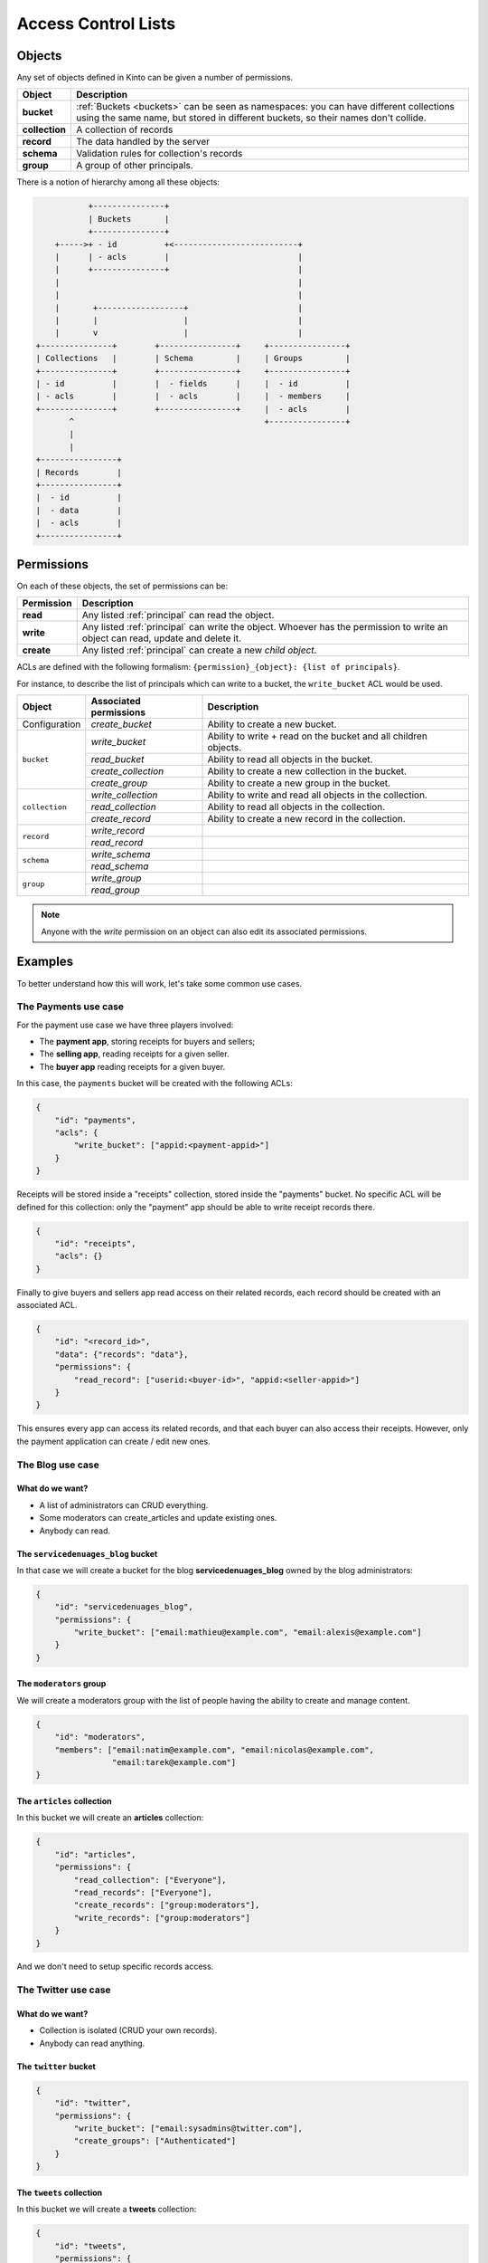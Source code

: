 Access Control Lists
####################

.. _acls:

Objects
=======

Any set of objects defined in Kinto can be given a number of permissions.

+-----------------+---------------------------------------------------------+
| Object          | Description                                             |
+=================+=========================================================+
| **bucket**      | :ref:`Buckets <buckets>` can be seen as namespaces: you |
|                 | can have different collections using the same name, but |
|                 | stored in different buckets, so their names don't       |
|                 | collide.                                                |
+-----------------+---------------------------------------------------------+
| **collection**  | A collection of records                                 |
+-----------------+---------------------------------------------------------+
| **record**      | The data handled by the server                          |
+-----------------+---------------------------------------------------------+
| **schema**      | Validation rules for collection's records               |
+-----------------+---------------------------------------------------------+
| **group**       | A group of other principals.                            |
+-----------------+---------------------------------------------------------+

There is a notion of hierarchy among all these objects:

.. code-block:: text

               +---------------+
               | Buckets       |
               +---------------+
        +----->+ - id          +<--------------------------+
        |      | - acls        |                           |
        |      +---------------+                           |
        |                                                  |
        |                                                  |
        |       +------------------+                       |
        |       |                  |                       |
        |       v                  |                       |
    +---------------+        +----------------+     +----------------+ 
    | Collections   |        | Schema         |     | Groups         | 
    +---------------+        +----------------+     +----------------+ 
    | - id          |        |  - fields      |     |  - id          | 
    | - acls        |        |  - acls        |     |  - members     | 
    +---------------+        +----------------+     |  - acls        | 
           ^                                        +----------------+ 
           |
           |
    +----------------+
    | Records        |
    +----------------+
    |  - id          |
    |  - data        |
    |  - acls        |
    +----------------+


Permissions
===========

On each of these objects, the set of permissions can be:

+------------+-----------------------------------------+
| Permission | Description                             |
+============+=========================================+
| **read**   | Any listed :ref:`principal` can read    |
|            | the object.                             |
+------------+-----------------------------------------+
| **write**  | Any listed :ref:`principal` can write   |
|            | the object. Whoever has the permission  |
|            | to write an object can read, update and |
|            | delete it.                              |
+------------+-----------------------------------------+
| **create** | Any listed :ref:`principal` can create  |
|            | a new *child object*.                   |
+------------+-----------------------------------------+

ACLs are defined with the following formalism:
``{permission}_{object}: {list of principals}``.

For instance, to describe the list of principals which can write to a bucket,
the ``write_bucket`` ACL would be used.

+----------------+------------------------+----------------------------------+
| Object         | Associated permissions | Description                      |
+================+========================+==================================+
| Configuration  | `create_bucket`        | Ability to create a new bucket.  |
|                |                        |                                  |
+----------------+------------------------+----------------------------------+
| ``bucket``     | `write_bucket`         | Ability to write + read on the   |
|                |                        | bucket and all children objects. |
|                +------------------------+----------------------------------+
|                | `read_bucket`          | Ability to read all objects in   |
|                |                        | the bucket.                      |
|                +------------------------+----------------------------------+
|                | `create_collection`    | Ability to create a new          |
|                |                        | collection in the bucket.        |
|                +------------------------+----------------------------------+
|                | `create_group`         | Ability to create a new group    |
|                |                        | in the bucket.                   |
+----------------+------------------------+----------------------------------+
| ``collection`` | `write_collection`     | Ability to write and read all    |
|                |                        | objects in the collection.       |
|                +------------------------+----------------------------------+
|                | `read_collection`      | Ability to read all objects in   |
|                |                        | the collection.                  |
|                +------------------------+----------------------------------+
|                | `create_record`        | Ability to create a new record   |
|                |                        | in the collection.               |
+----------------+------------------------+----------------------------------+
| ``record``     | `write_record`         |                                  |
|                |                        |                                  |
|                +------------------------+----------------------------------+
|                | `read_record`          |                                  |
|                |                        |                                  |
+----------------+------------------------+----------------------------------+
| ``schema``     | `write_schema`         |                                  |
|                |                        |                                  |
|                +------------------------+----------------------------------+
|                | `read_schema`          |                                  |
|                |                        |                                  |
+----------------+------------------------+----------------------------------+
| ``group``      | `write_group`          |                                  |
|                |                        |                                  |
|                +------------------------+----------------------------------+
|                | `read_group`           |                                  |
|                |                        |                                  |
+----------------+------------------------+----------------------------------+
             
.. note::

  Anyone with the `write` permission on an object can also edit its associated
  permissions.


Examples
========

To better understand how this will work, let's take some common use cases.


The Payments use case
---------------------

For the payment use case we have three players involved:

- The **payment app**, storing receipts for buyers and sellers;
- The **selling app**, reading receipts for a given seller.
- The **buyer app** reading receipts for a given buyer.

In this case, the ``payments`` bucket will be created with the following ACLs:

.. code-block:: json

    {
        "id": "payments",
        "acls": {
            "write_bucket": ["appid:<payment-appid>"]
        }
    }


Receipts will be stored inside a "receipts" collection, stored inside the
"payments" bucket. No specific ACL will be defined for this collection: only
the "payment" app should be able to write receipt records there.

.. code-block:: json

    {
        "id": "receipts",
        "acls": {}
    }


Finally to give buyers and sellers app read access on their related records,
each record should be created with an associated ACL.

.. code-block::

    {
        "id": "<record_id>",
        "data": {"records": "data"},
        "permissions": {
            "read_record": ["userid:<buyer-id>", "appid:<seller-appid>"]
        }
    }

This ensures every app can access its related records, and that each buyer can
also access their receipts. However, only the payment application can create
/ edit new ones.


The Blog use case
-----------------

What do we want?
''''''''''''''''

- A list of administrators can CRUD everything.
- Some moderators can create_articles and update existing ones.
- Anybody can read.


The ``servicedenuages_blog`` bucket
''''''''''''''''''''''''''''''''''

In that case we will create a bucket for the blog
**servicedenuages_blog** owned by the blog administrators:

.. code-block:: json

    {
        "id": "servicedenuages_blog",
        "permissions": {
            "write_bucket": ["email:mathieu@example.com", "email:alexis@example.com"]
        }
    }


The ``moderators`` group
''''''''''''''''''''''''

We will create a moderators group with the list of people having the
ability to create and manage content.

.. code-block:: json

    {
        "id": "moderators",
        "members": ["email:natim@example.com", "email:nicolas@example.com",
                    "email:tarek@example.com"]
    }
   


The ``articles`` collection
'''''''''''''''''''''''''''

In this bucket we will create an **articles** collection:

.. code-block:: json

    {
        "id": "articles",
        "permissions": {
            "read_collection": ["Everyone"],
            "read_records": ["Everyone"],
            "create_records": ["group:moderators"],
            "write_records": ["group:moderators"]
        }
    }

And we don't need to setup specific records access.


The Twitter use case
--------------------

What do we want?
''''''''''''''''

- Collection is isolated (CRUD your own records).
- Anybody can read anything.


The ``twitter`` bucket
''''''''''''''''''''''

.. code-block:: json

    {
        "id": "twitter",
        "permissions": {
            "write_bucket": ["email:sysadmins@twitter.com"],
            "create_groups": ["Authenticated"]
        }
    }


The ``tweets`` collection
'''''''''''''''''''''''''

In this bucket we will create a **tweets** collection:

.. code-block:: json

    {
        "id": "tweets",
        "permissions": {
            "read_collection": ["Everyone"],
            "create_records": ["Authenticated"]
        }
    }


Record access
'''''''''''''

Finally to let users manage their tweets we will add the following
permissions on each records:

.. code-block::

    {
        "id": "<record_id>",
        "data": {"records": "data"},
        "permissions": {
            "read_record": ["Everyone"],
            "write_record": ["email:<user_email>"]
        }
    }

If one want to restrict read access to its tweets, he can create a
``<username>:authorized_followers`` group and use it like so:

.. code-block:: json

    {
        "id": "<record_id>",
        "data": {"records": "data"},
        "permissions": {
            "read_record": ["group:<username>:authorized_followers"],
            "write_record": ["email:<user_email>"]
        }
    }

With this model it is also possible to setup a shared twitter account
giving ``write_record`` access to a group of users.


The Wiki use case
-----------------

What do we want?
''''''''''''''''

- Authenticated users can CRUD anything.


The ``wiki`` bucket
'''''''''''''''''''

.. code-block:: json

    {
        "id": "wiki",
        "permissions": {
            "write_bucket": ["email:natim@example.com"]
        }
    }


The ``articles`` collection
'''''''''''''''''''''''''

In this bucket we will create an **articles** collection:

.. code-block:: json

    {
        "id": "articles",
        "permissions": {
            "read_collection": ["Everyone"],
            "read_records": ["Everyone"],
            "create_records": ["Authenticated"],
            "write_records": ["Authenticated"]
        }
    }

And that's about all.


The Company Wiki use case
-------------------------

What do we want?
''''''''''''''''

- Employee of the company to users can CRUD anything.
- Managers can add employees to the wiki.
- Other people doesn't have access.


The ``companywiki`` bucket
'''''''''''''''''''

.. code-block:: json

    {
        "id": "companywiki",
        "permissions": {
            "write_bucket": ["email:sysadmin@company.com"]
        }
    }

The ``managers`` group
''''''''''''''''''''''

In this bucket we will create a **managers** group:

.. code-block:: json

    {
        "id": "managers",
        "members": ["email:tarek@company.com"],
        "permissions": {
             "write_group": ["email:cto@company.com"]
        }
    }



The ``employees`` group
'''''''''''''''''''''''

In this bucket we will create an **employees** group:

.. code-block:: json

    {
        "id": "employees",
        "members": ["group:managers", "email:natim@company.com",
                     "email:nicolas@company.com", "email:mathieu@company.com",
                     "email:alexis@company.com"],
        "permissions": {
             "write_group": ["group:managers"]
        }
    }


The ``articles`` collection
'''''''''''''''''''''''''

In this bucket we will create an **articles** collection:

.. code-block:: json

    {
        "id": "articles",
        "permissions": {
            "read_collection": ["group:employees"],
            "create_records": ["group:employees"],
            "write_records": ["group:employees"]
        }
    }

And that's about all.
